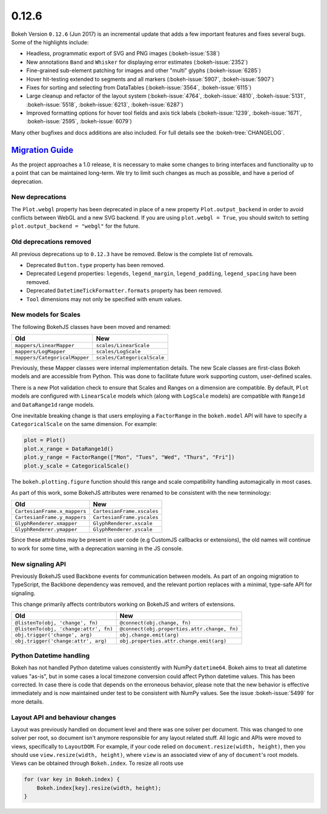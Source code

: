.. _release-0-12-6:

0.12.6
======

Bokeh Version ``0.12.6`` (Jun 2017) is an incremental update that adds a few
important features and fixes several bugs. Some of the highlights include:

* Headless, programmatic export of SVG and PNG images (:bokeh-issue:`538`)
* New annotations ``Band`` and ``Whisker`` for displaying error estimates
  (:bokeh-issue:`2352`)
* Fine-grained sub-element patching for images and other "multi" glyphs
  (:bokeh-issue:`6285`)
* Hover hit-testing extended to segments and all markers (:bokeh-issue:`5907`,
  :bokeh-issue:`5907`)
* Fixes for sorting and selecting from DataTables (:bokeh-issue:`3564`,
  :bokeh-issue:`6115`)
* Large cleanup and refactor of the layout system (:bokeh-issue:`4764`,
  :bokeh-issue:`4810`, :bokeh-issue:`5131`, :bokeh-issue:`5518`,
  :bokeh-issue:`6213`, :bokeh-issue:`6287`)
* Improved formatting options for hover tool fields and axis tick labels
  (:bokeh-issue:`1239`, :bokeh-issue:`1671`, :bokeh-issue:`2595`,
  :bokeh-issue:`6079`)

Many other bugfixes and docs additions are also included. For full details
see the :bokeh-tree:`CHANGELOG`.

.. _release-0-12-6-migration:

`Migration Guide <releases.html#release-0-12-6-migration>`__
------------------------------------------------------------

As the project approaches a 1.0 release, it is necessary to make some changes
to bring interfaces and functionality up to a point that can be maintained
long-term. We try to limit such changes as much as possible, and have a
period of deprecation.

New deprecations
~~~~~~~~~~~~~~~~

The ``Plot.webgl`` property has been deprecated in place of a new property
``Plot.output_backend`` in order to avoid conflicts between WebGL and a new
SVG backend. If you are using ``plot.webgl = True``, you should switch to
setting ``plot.output_backend = "webgl"`` for the future.

Old deprecations removed
~~~~~~~~~~~~~~~~~~~~~~~~

All previous deprecations up to ``0.12.3`` have be removed. Below is the
complete list of removals.

* Deprecated ``Button.type`` property has been removed.
* Deprecated ``Legend`` properties: ``legends``, ``legend_margin``,
  ``legend_padding``, ``legend_spacing`` have been removed.
* Deprecated ``DatetimeTickFormatter.formats`` property has been removed.
* ``Tool`` dimensions may not only be specified with enum values.

New models for Scales
~~~~~~~~~~~~~~~~~~~~~

The following BokehJS classes have been moved and renamed:

============================== ==============================
Old                            New
============================== ==============================
``mappers/LinearMapper``       ``scales/LinearScale``
``mappers/LogMapper``          ``scales/LogScale``
``mappers/CategoricalMapper``  ``scales/CategoricalScale``
============================== ==============================

Previously, these Mapper classes were internal implementation details.
The new Scale classes are first-class Bokeh models and are accessible from
Python. This was done to facilitate future work supporting custom,
user-defined scales.

There is a new Plot validation check to ensure that Scales and Ranges on a
dimension are compatible. By default, ``Plot`` models are configured with
``LinearScale`` models which (along with ``LogScale`` models) are compatible
with ``Range1d`` and ``DataRange1d`` range models.

One inevitable breaking change is that users employing a ``FactorRange`` in
the ``bokeh.model`` API will have to specify a ``CategoricalScale`` on the same
dimension. For example:

.. code-block:: python

    plot = Plot()
    plot.x_range = DataRange1d()
    plot.y_range = FactorRange(["Mon", "Tues", "Wed", "Thurs", "Fri"])
    plot.y_scale = CategoricalScale()

The ``bokeh.plotting.figure`` function should this range and scale
compatibility handling automagically in most cases.

As part of this work, some BokehJS attributes were renamed to be consistent
with the new terminology:

============================== ==============================
Old                            New
============================== ==============================
``CartesianFrame.x_mappers``   ``CartesianFrame.xscales``
``CartesianFrame.y_mappers``   ``CartesianFrame.yscales``
``GlyphRenderer.xmapper``      ``GlyphRenderer.xscale``
``GlyphRenderer.ymapper``      ``GlyphRenderer.yscale``
============================== ==============================

Since these attributes may be present in user code (e.g CustomJS callbacks
or extensions), the old names will continue to work for some time, with a
deprecation warning in the JS console.

New signaling API
~~~~~~~~~~~~~~~~~

Previously BokehJS used Backbone events for communication between models.
As part of an ongoing migration to TypeScript, the Backbone dependency was
removed, and the relevant portion replaces with a minimal, type-safe API
for signaling.

This change primarily affects contributors working on BokehJS and writers of
extensions.

===================================== ==============================================
Old                                   New
===================================== ==============================================
``@listenTo(obj, 'change', fn)``      ``@connect(obj.change, fn)``
``@listenTo(obj, 'change:attr', fn)`` ``@connect(obj.properties.attr.change, fn)``
``obj.trigger('change', arg)``        ``obj.change.emit(arg)``
``obj.trigger('change:attr', arg)``   ``obj.properties.attr.change.emit(arg)``
===================================== ==============================================

Python Datetime handling
~~~~~~~~~~~~~~~~~~~~~~~~

Bokeh has not handled Python datetime values consistently with NumPy
``datetime64``. Bokeh aims to treat all datetime values "as-is", but in some
cases a local timezone conversion could affect Python datetime values. This
has been corrected. In case there is code that depends on the erroneous
behavior, please note that the new behavior is effective immediately and is
now maintained under test to be consistent with NumPy values. See the issue
:bokeh-issue:`5499` for more details.

Layout API and behaviour changes
~~~~~~~~~~~~~~~~~~~~~~~~~~~~~~~~

Layout was previously handled on document level and there was one solver per
document. This was changed to one solver per root, so document isn't anymore
responsible for any layout related stuff. All logic and APIs were moved to
views, specifically to ``LayoutDOM``. For example, if your code relied on
``document.resize(width, height)``, then you should use ``view.resize(width, height)``,
where ``view`` is an associated view of any of ``document``'s root models.
Views can be obtained through ``Bokeh.index``. To resize all roots use

.. code-block:: javascript

    for (var key in Bokeh.index) {
        Bokeh.index[key].resize(width, height);
    }

.. _project roadmap: https://bokeh.org/roadmap
